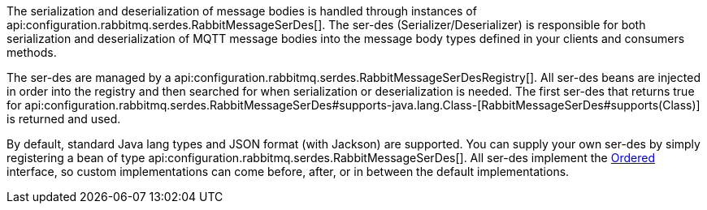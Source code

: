 The serialization and deserialization of message bodies is handled through instances of api:configuration.rabbitmq.serdes.RabbitMessageSerDes[]. The ser-des (Serializer/Deserializer) is responsible for both serialization and deserialization of MQTT message bodies into the message body types defined in your clients and consumers methods.

The ser-des are managed by a api:configuration.rabbitmq.serdes.RabbitMessageSerDesRegistry[]. All ser-des beans are injected in order into the registry and then searched for when serialization or deserialization is needed. The first ser-des that returns true for api:configuration.rabbitmq.serdes.RabbitMessageSerDes#supports-java.lang.Class-[RabbitMessageSerDes#supports(Class)] is returned and used.

By default, standard Java lang types and JSON format (with Jackson) are supported. You can supply your own ser-des by simply registering a bean of type api:configuration.rabbitmq.serdes.RabbitMessageSerDes[]. All ser-des implement the link:{apimicronaut}core/order/Ordered.html[Ordered] interface, so custom implementations can come before, after, or in between the default implementations.

